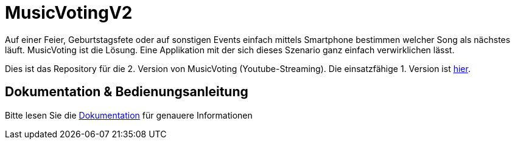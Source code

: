 = MusicVotingV2

Auf einer Feier, Geburtstagsfete oder auf sonstigen Events einfach mittels Smartphone bestimmen welcher Song als nächstes läuft. MusicVoting ist die Lösung. Eine Applikation mit der sich dieses Szenario ganz einfach verwirklichen lässt. 

Dies ist das Repository für die 2. Version von MusicVoting (Youtube-Streaming). Die einsatzfähige 1. Version ist https://github.com/lengauermario/MusicVote[hier].

== Dokumentation & Bedienungsanleitung
Bitte lesen Sie die https://lengauermario.github.io/MusicVotingV2/docs/index.html[Dokumentation] für genauere Informationen
